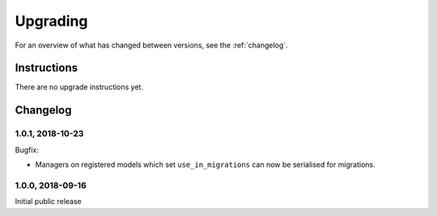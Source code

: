 =========
Upgrading
=========

For an overview of what has changed between versions, see the :ref:`changelog`.


Instructions
============

There are no upgrade instructions yet.



.. _changelog:

Changelog
=========

1.0.1, 2018-10-23
-----------------

Bugfix:

* Managers on registered models which set ``use_in_migrations`` can now be
  serialised for migrations.


1.0.0, 2018-09-16
-----------------

Initial public release
